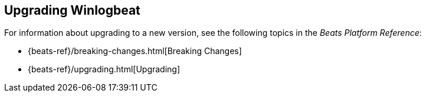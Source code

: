 [[upgrading-winlogbeat]]
== Upgrading Winlogbeat

For information about upgrading to a new version, see the following topics in the _Beats Platform Reference_:

* {beats-ref}/breaking-changes.html[Breaking Changes]
* {beats-ref}/upgrading.html[Upgrading]
